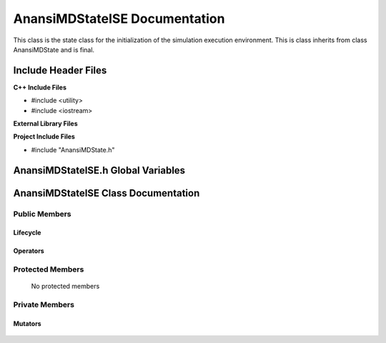 .. default-domain:: cpp

.. namespace:: ANANSI

##############################
AnansiMDStateISE Documentation
##############################

This class is the state class for the initialization of the simulation
execution environment.  This is class inherits from class AnansiMDState and is
final.

====================
Include Header Files
====================

**C++ Include Files**

* #include <utility>
* #include <iostream>

**External Library Files**

**Project Include Files**

* #include "AnansiMDState.h"

===================================
AnansiMDStateISE.h Global Variables
===================================

====================================
AnansiMDStateISE Class Documentation
====================================

.. class:: AnansiMDStateISE final : public AnansiMDState

--------------
Public Members
--------------

^^^^^^^^^
Lifecycle
^^^^^^^^^

    .. function:: AnansiMDStateISE::AnansiMDStateISE()

       The default constructor.

    .. function:: AnansiMDStateISE::AnansiMDStateISE( const AnansiMDStateISE &other )

        The copy constructor.

    .. function:: AnansiMDStateISE::AnansiMDStateISE(AnansiMDStateISE && other) 

        The copy-move constructor.

    .. function:: AnansiMDStateISE::~AnansiMDStateISE()=0

        The destructor.

^^^^^^^^^
Operators
^^^^^^^^^

    .. function:: AnansiMDStateISE& AnansiMDStateISE::operator=( AnansiMDStateISE const & other)

        The assignment operator.

    .. function:: AnansiMDStateISE& AnansiMDStateISE::operator=( AnansiMDStateISE && other)

        The assignment-move operator.

-----------------
Protected Members
-----------------

    No protected members

.. Commented out. 
.. ^^^^^^^^^
.. Lifecycle
.. ^^^^^^^^^
..
.. ^^^^^^^^^
.. Accessors
.. ^^^^^^^^^
.. 
.. ^^^^^^^^^
.. Operators
.. ^^^^^^^^^
.. 
.. ^^^^^^^^^
.. Mutators
.. ^^^^^^^^^
.. 
.. ^^^^^^^^^^^^
.. Data Members
.. ^^^^^^^^^^^^

---------------
Private Members
---------------

.. Commented out. 
.. ^^^^^^^^^
.. Lifecycle
.. ^^^^^^^^^
..
.. ^^^^^^^^^
.. Accessors
.. ^^^^^^^^^
.. 
.. ^^^^^^^^^
.. Operators
.. ^^^^^^^^^

^^^^^^^^
Mutators
^^^^^^^^

    .. function:: void AnansiMDStateISE::_initializeSimulationEnvironment() final override

        This function initializes the MD simulation environment. If
        successful, the MD state is changed to AnansiMDStateIIC.

.. ^^^^^^^^^^^^
.. Data Members
.. ^^^^^^^^^^^^
